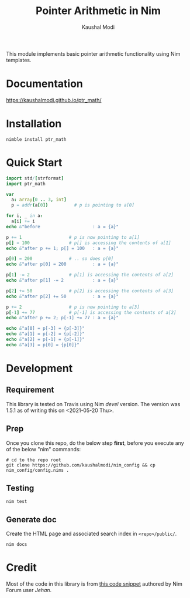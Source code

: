 #+title: Pointer Arithmetic in Nim
#+author: Kaushal Modi

This module implements basic pointer arithmetic functionality using
Nim templates.

* Documentation
[[https://kaushalmodi.github.io/ptr_math/][https://kaushalmodi.github.io/ptr_math/]]
* Installation
#+begin_example
nimble install ptr_math
#+end_example
* Quick Start
#+begin_src nim
import std/[strformat]
import ptr_math

var
  a: array[0 .. 3, int]
  p = addr(a[0])          # p is pointing to a[0]

for i, _ in a:
  a[i] += i
echo &"before                    : a = {a}"

p += 1                  # p is now pointing to a[1]
p[] = 100               # p[] is accessing the contents of a[1]
echo &"after p += 1; p[] = 100   : a = {a}"

p[0] = 200              # .. so does p[0]
echo &"after p[0] = 200          : a = {a}"

p[1] -= 2               # p[1] is accessing the contents of a[2]
echo &"after p[1] -= 2           : a = {a}"

p[2] += 50              # p[2] is accessing the contents of a[3]
echo &"after p[2] += 50          : a = {a}"

p += 2                  # p is now pointing to a[3]
p[-1] += 77             # p[-1] is accessing the contents of a[2]
echo &"after p += 2; p[-1] += 77 : a = {a}"

echo &"a[0] = p[-3] = {p[-3]}"
echo &"a[1] = p[-2] = {p[-2]}"
echo &"a[2] = p[-1] = {p[-1]}"
echo &"a[3] = p[0] = {p[0]}"
#+end_src

* Development
** Requirement
This library is tested on Travis using Nim /devel/ version. The
version was 1.5.1 as of writing this on <2021-05-20 Thu>.
** Prep
Once you clone this repo, do the below step *first*, before you
execute any of the below "nim" commands:
#+begin_example
# cd to the repo root
git clone https://github.com/kaushalmodi/nim_config && cp nim_config/config.nims .
#+end_example
** Testing
#+begin_example
nim test
#+end_example
** Generate doc
Create the HTML page and associated search index in ~<repo>/public/~.
#+begin_example
nim docs
#+end_example

* Credit
Most of the code in this library is from [[https://forum.nim-lang.org/t/1188#7366][this code snippet]] authored by Nim Forum user /Jehan/.
